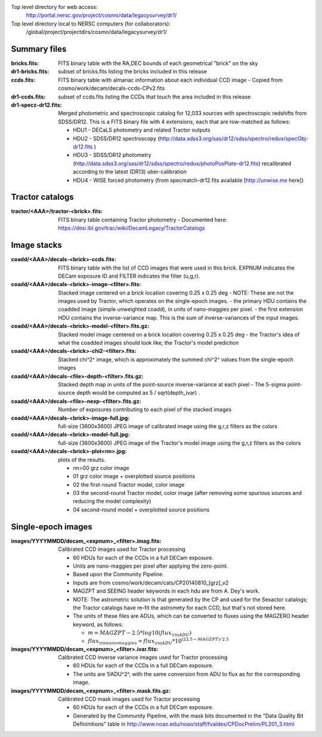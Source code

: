 .. title: Legacy survey files
.. slug: files
.. tags: mathjax
.. description:

Top level directory for web access:
  http://portal.nersc.gov/project/cosmo/data/legacysurvey/dr1/

Top level directory local to NERSC computers (for collaborators):
  /global/project/projectdirs/cosmo/data/legacysurvey/dr1/

Summary files
=============

:bricks.fits: FITS binary table with the RA,DEC bounds of each geometrical "brick" on the sky
:dr1-bricks.fits: subset of bricks.fits listing the bricks included in this release
:ccds.fits: FITS binary table with almanac information about each individual CCD image
  - Copied from cosmo/work/decam/decals-ccds-CPv2.fits
:dr1-ccds.fits: subset of ccds.fits listing the CCDs that touch the area included in this release
:dr1-specz-dr12.fits: Merged photometric and spectroscopic catalog for 12,033 sources with spectroscopic redshifts from SDSS/DR12.  This is a FITS binary file with 4 extensions, each that are row-matched as follows:

  - HDU1 - DECaLS photometry and related Tractor outputs
  - HDU2 - SDSS/DR12 spectroscopy (http://data.sdss3.org/sas/dr12/sdss/spectro/redux/specObj-dr12.fits ) 
  - HDU3 - SDSS/DR12 photometry (http://data.sdss3.org/sas/dr12/sdss/spectro/redux/photoPosPlate-dr12.fits) recalibrated according to the latest (DR13) uber-calibration
  - HDU4 - WISE forced photometry (from specmatch-dr12.fits available [http://unwise.me here])

Tractor catalogs
================

:tractor/<AAA>/tractor-<brick>.fits: FITS binary table containing Tractor photometry
  - Documented here: https://desi.lbl.gov/trac/wiki/DecamLegacy/TractorCatalogs

Image stacks
============

:coadd/<AAA>/decals-<brick>-ccds.fits: FITS binary table with the list of CCD images that were used in this brick.
   EXPNUM indicates the DECam exposure ID and FILTER indicates the filter (u,g,r).
:coadd/<AAA>/decals-<brick>-image-<filter>.fits: Stacked image centered on a brick location covering 0.25 x 0.25 deg
  - NOTE: These are not the images used by Tractor, which operates on the single-epoch images.
  - the primary HDU contains the coadded image (simple unweighted coadd), in units of nano-maggies per pixel.
  - the first extension HDU contains the inverse-variance map.  This is the sum of inverse-variances of the input images.
:coadd/<AAA>/decals-<brick>-model-<filter>.fits.gz: Stacked model image centered on a brick location covering 0.25 x 0.25 deg
  - the Tractor's idea of what the coadded images should look like; the Tractor's model prediction
:coadd/<AAA>/decals-<brick>-chi2-<filter>.fits: Stacked chi^2^ image, which is approximately the summed chi^2^ values from the single-epoch images
:coadd/<AAA>/decals-<file>-depth-<filter>.fits.gz: Stacked depth map in units of the point-source inverse-variance at each pixel
  - The 5-sigma point-source depth would be computed as 5 / sqrt(depth_ivar) .
:coadd/<AAA>/decals-<file>-nexp-<filter>.fits.gz: Number of exposures contributing to each pixel of the stacked images
:coadd/<AAA>/decals-<brick>-image-full.jpg: full-size (3600x3600) JPEG image of calibrated image using the g,r,z filters as the colors
:coadd/<AAA>/decals-<brick>-model-full.jpg: full-size (3600x3600) JPEG image of the Tractor's model image using the g,r,z filters as the colors
:coadd/<AAA>/decals-<brick>-plot<nn>.jpg: plots of the results.

  - nn=00 grz color image
  - 01 grz color image + overplotted source positions
  - 02 the first-round Tractor model, color image
  - 03 the second-round Tractor model, color image (after removing some spurious sources and reducing the model complexity)
  - 04 second-round model + overplotted source positions

Single-epoch images
===================

:images/YYYYMMDD/decam_<expnum>_<filter>.imag.fits: Calibrated CCD images used for Tractor processing

  - 60 HDUs for each of the CCDs in a full DECam exposure.
  - Units are nano-maggies per pixel after applying the zero-point.
  - Based upon the Community Pipeline.
  - Inputs are from cosmo/work/decam/cats/CP20140810_[grz]_v2
  - MAGZPT and SEEING header keywords in each hdu are from A. Dey's work.
  - NOTE: The astrometric solution is that generated by the CP and used for the Sexactor catalogs; the Tractor catalogs have re-fit the astromety for each CCD, but that's not stored here.
  - The units of these files are ADUs, which can be converted to fluxes using the MAGZERO header keyword, as follows:

    - :math:`m = MAGZPT - 2.5 * log10(flux_{\rm ADU})`
    - :math:`flux_{\rm nanomaggies} = flux_{\rm ADU} * 10^{(22.5 - MAGZPT)/2.5}`

:images/YYYYMMDD/decam_<expnum>_<filter>.ivar.fits: Calibrated CCD inverse variance images used for Tractor processing

  - 60 HDUs for each of the CCDs in a full DECam exposure.
  - The units are 1/ADU^2^, with the same conversion from ADU to flux as for the corresponding image.

:images/YYYYMMDD/decam_<expnum>_<filter>.mask.fits.gz: Calibrated CCD mask images used for Tractor processing

  - 60 HDUs for each of the CCDs in a full DECam exposure.
  - Generated by the Community Pipeline, with the mask bits documented in the "Data Quality Bit Defininitions" table in http://www.noao.edu/noao/staff/fvaldes/CPDocPrelim/PL201_3.html

